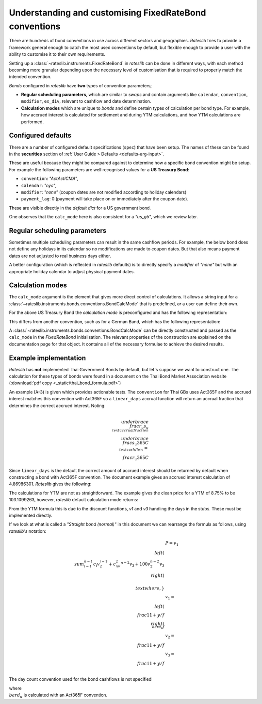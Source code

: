 .. _cook-bond_convs:

.. ipython:: python
   :suppress:

   from rateslib.curves import *
   from rateslib.instruments import *
   import matplotlib.pyplot as plt
   from datetime import datetime as dt
   import numpy as np
   from pandas import DataFrame, option_context

Understanding and customising FixedRateBond conventions
********************************************************

There are hundreds of bond conventions in use across different sectors and geographies.
*Rateslib* tries to provide a framework general enough to catch the most used conventions
by default, but flexible enough to provide a user with the ability to customise it to their
own requirements.

Setting up a :class:`~rateslib.instruments.FixedRateBond` in *rateslib* can be
done in different ways, with each method becoming more granular depending upon the necessary
level of customisation that is required to properly match the intended convention.

*Bonds* configured in *rateslib* have **two** types of convention parameters;

- **Regular scheduling parameters**, which are similar to *swaps* and contain
  arguments like ``calendar``, ``convention``, ``modifier``, ``ex_div``, relevant to cashflow
  and date determination.
- **Calculation modes** which are unique to *bonds* and define certain types of calculation
  per bond type. For example, how accrued interest is calculated for settlement and during
  YTM calculations, and how YTM calculations are performed.

Configured defaults
--------------------

There are a number of configured default specifications (``spec``) that have been setup.
The names of these can be found in the **securities** section of
:ref:`User Guide > Defaults <defaults-arg-input>`.

These are useful because they might be compared against to determine how a specific bond
convention might be setup. For example the following parameters are well
recognised values for a **US Treasury Bond**:

- ``convention``: *"ActActICMA"*,
- ``calendar``: *"nyc"*,
- ``modifier``: *"none"* (coupon dates are not modified according to holiday calendars)
- ``payment_lag``: 0 (payment will take place on or immediately after the coupon date).

These are visible directly in the *default dict* for a US government bond.

.. ipython:: python

   from rateslib import defaults
   defaults.spec["us_gb"]

One observes that the ``calc_mode`` here is also consistent for a *"us_gb"*, which we review later.

Regular scheduling parameters
-------------------------------

Sometimes multiple scheduling parameters can result in the same cashflow periods.
For example, the below bond does not define any holidays in its calendar so no modifications are
made to coupon dates. But that also means payment dates are not adjusted to real
business days either.

.. ipython:: python

   bond = FixedRateBond(dt(2000, 2, 17), "2y", fixed_rate=4.0, frequency="S", calendar="all", convention="actacticma")
   bond.cashflows()

A better configuration (which is reflected in *rateslib* defaults) is to directly specify
a *modifier* of *"none"* but with an appropriate holiday calendar to adjust physical payment dates.

.. ipython:: python

   bond = FixedRateBond(dt(2000, 2, 17), "2y", fixed_rate=4.0, frequency="S", calendar="nyc", modifier="none", convention="actacticma")
   bond.cashflows()


Calculation modes
-------------------

The ``calc_mode`` argument is the element that gives more direct control of calculations.
It allows a string input for a
:class:`~rateslib.instruments.bonds.conventions.BondCalcMode` that is predefined, *or*
a user can define their own.

For the above US Treasury Bond the *calculation mode* is preconfigured and has the
following representation:

.. ipython:: python

   from rateslib.instruments.bonds.conventions import US_GB
   US_GB.kwargs

This differs from another convention, such as for a German Bund, which has the following
representation:

.. ipython:: python

   from rateslib.instruments.bonds.conventions import DE_GB
   DE_GB.kwargs

A :class:`~rateslib.instruments.bonds.conventions.BondCalcMode` can be directly constructed
and passed as the ``calc_mode`` in the *FixedRateBond* initialisation.
The relevant properties of the construction are explained on the documentation page for that
object. It contains all of the necessary formulae to achieve the desired results.

Example implementation
------------------------

*Rateslib* has **not** implemented Thai Government Bonds by default, but let's suppose we want to
construct one. The calculation for these types of bonds were found in a document on the Thai
Bond Market Association website (:download:`pdf copy <_static/thai_bond_formula.pdf>`)

An example (A-3) is given which provides actionable tests. The ``convention`` for Thai GBs uses
Act365F and the accrued interest matches this convention with Act365F so a ``linear_days`` accrual
function will return an accrual fraction that determines the correct accrued interest. Noting

.. math::

   \\underbrace{\\frac{r_u}{s_u}}_{\\text{accrual fraction}} \\underbrace{\\frac{s_u}{365} C}_{\\text{cashflow}} = \\frac{r_u}{365} C

Since ``linear_days`` is the default the correct amount of accrued interest should be returned
by default when constructing a bond with Act365F convention. The document example
gives an accrued interest calculation of 4.86986301. *Rateslib* gives the following:

.. ipython:: python

   bond = FixedRateBond(
       effective=dt(1991, 1, 15),
       termination=dt(1996, 4, 30),
       stub="shortback",
       frequency="S",
       roll=15,
       convention="act365f",
       modifier="none",
       currency="thb",
       calendar="bus",
   )
   bond.accrued(settlement=dt(1994, 12, 20))

The calculations for YTM are not as straightforward. The example gives the clean price for
a YTM of 8.75% to be 103.1099263, however, *rateslib* default calculation mode returns:

.. ipython:: python

   bond.price(ytm=8.75, settlement=dt(1994, 12, 20))

From the YTM formula this is due to the discount functions, *v1* and *v3* handling the days in the
stubs. These must be implemented directly.

.. ipython:: python

   def _v1_thb_gb(
       obj,         # the bond object
       ytm,         # y as defined
       f,           # f as defined
       settlement,  # datetime
       acc_idx,     # the index of the period in which settlement occurs
       v2,          # the numeric value of v2 already calculated
       accrual,     # the ytm_accrual function to return accrual fractions
   ):
       r_u = (settlement - obj.leg1.schedule.uschedule[acc_idx]).days
       return v2 ** (r_u / 365)

.. ipython::


If we look at what is called a *"Straight bond (normal)"* in this document we can rearrange the
formula as follows, using *rateslib's* notation:

.. math::

   & P = v_1 \\left ( \\sum_{i=1}^{n-1} c_i v_2^{i-1} + c_nv_2^{n-2}v_3 + 100 v_2^{n-2}v_3 \\right ) \\\\
   & \\text{where,}} \\\\
   & v_1 = \\left ( \\frac{1}{1+y/f} \\right )^{\\bar{d}_u f} \\\\
   & v_2 = \\frac{1}{1+y/f} \\\\
   & v_3 = \\frac{1}{1+y/f} \\\\

The day count convention used for the bond cashflows is not specified


where :math:`\\bar{d}_u` is calculated with an Act365F convention.
